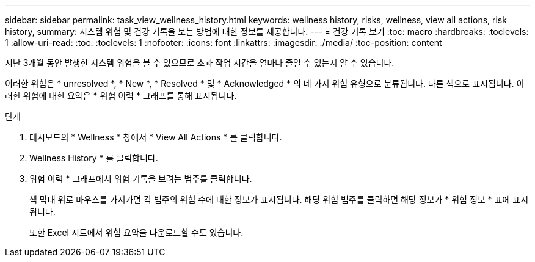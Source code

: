 ---
sidebar: sidebar 
permalink: task_view_wellness_history.html 
keywords: wellness history, risks, wellness, view all actions, risk history, 
summary: 시스템 위험 및 건강 기록을 보는 방법에 대한 정보를 제공합니다. 
---
= 건강 기록 보기
:toc: macro
:hardbreaks:
:toclevels: 1
:allow-uri-read: 
:toc: 
:toclevels: 1
:nofooter: 
:icons: font
:linkattrs: 
:imagesdir: ./media/
:toc-position: content


[role="lead"]
지난 3개월 동안 발생한 시스템 위험을 볼 수 있으므로 초과 작업 시간을 얼마나 줄일 수 있는지 알 수 있습니다.

이러한 위험은 * unresolved *, * New *, * Resolved * 및 * Acknowledged * 의 네 가지 위험 유형으로 분류됩니다. 다른 색으로 표시됩니다. 이러한 위험에 대한 요약은 * 위험 이력 * 그래프를 통해 표시됩니다.

.단계
. 대시보드의 * Wellness * 창에서 * View All Actions * 를 클릭합니다.
. Wellness History * 를 클릭합니다.
. 위험 이력 * 그래프에서 위험 기록을 보려는 범주를 클릭합니다.
+
색 막대 위로 마우스를 가져가면 각 범주의 위험 수에 대한 정보가 표시됩니다. 해당 위험 범주를 클릭하면 해당 정보가 * 위험 정보 * 표에 표시됩니다.

+
또한 Excel 시트에서 위험 요약을 다운로드할 수도 있습니다.


